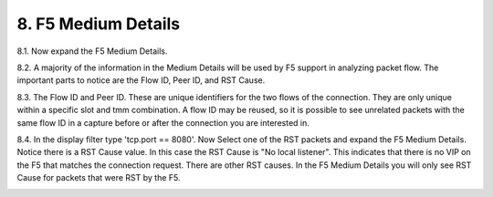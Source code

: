 8. F5 Medium Details
====================

8.1. Now expand the F5 Medium Details.

.. image:: /_static/medium-details.png
   :scale: 50 %

8.2. A majority of the information in the Medium Details will be used by F5 support in analyzing packet flow.  The important parts to notice are the Flow ID, Peer ID, and RST Cause.

8.3. The Flow ID and Peer ID.  These are unique identifiers for the two flows of the connection.  They are only unique within a specific slot and tmm combination.  A flow ID may be reused, so it is possible to see unrelated packets with the same flow ID in a capture before or after the connection you are interested in.

8.4. In the display filter type 'tcp.port == 8080'.  Now Select one of the RST packets and expand the F5 Medium Details.  Notice there is a RST Cause value.  In this case the RST Cause is "No local listener".  This indicates that there is no VIP on the F5 that matches the connection request.  There are other RST causes.  In the F5 Medium Details you will only see RST Cause for packets that were RST by the F5.

.. image:: /_static/tcp-reset.png
   :scale: 50 % 
